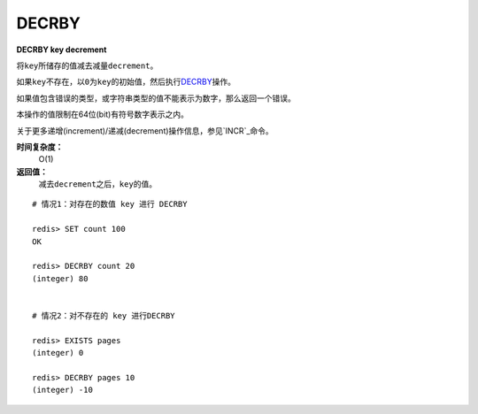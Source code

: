 .. _decrby:

DECRBY
=======

**DECRBY key decrement**

将\ ``key``\ 所储存的值减去减量\ ``decrement``\ 。

如果\ ``key``\ 不存在，以\ ``0``\ 为\ ``key``\ 的初始值，然后执行\ `DECRBY`_\ 操作。

如果值包含错误的类型，或字符串类型的值不能表示为数字，那么返回一个错误。

本操作的值限制在64位(bit)有符号数字表示之内。

关于更多递增(increment)/递减(decrement)操作信息，参见\ `INCR`_\ 命令。

**时间复杂度：**
    O(1)

**返回值：**
    减去\ ``decrement``\ 之后，\ ``key``\ 的值。

::

    # 情况1：对存在的数值 key 进行 DECRBY

    redis> SET count 100
    OK

    redis> DECRBY count 20
    (integer) 80

    
    # 情况2：对不存在的 key 进行DECRBY

    redis> EXISTS pages 
    (integer) 0

    redis> DECRBY pages 10  
    (integer) -10




